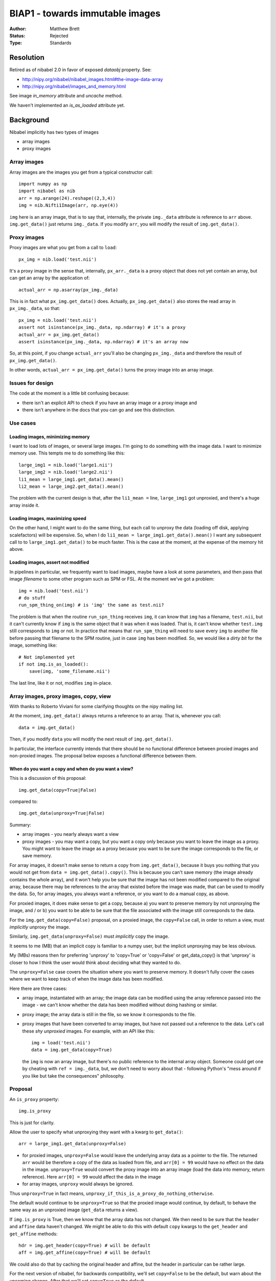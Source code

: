 ################################
BIAP1 - towards immutable images
################################

:Author: Matthew Brett
:Status: Rejected
:Type: Standards

**********
Resolution
**********

Retired as of nibabel 2.0 in favor of exposed `dataobj` property.  See:

* http://nipy.org/nibabel/nibabel_images.html#the-image-data-array
* http://nipy.org/nibabel/images_and_memory.html

See image `in_memory` attribute and `uncache` method.

We haven't implemented an `is_as_loaded` attribute yet.

**********
Background
**********

Nibabel implicitly has two types of images

* array images
* proxy images

Array images
============

Array images are the images you get from a typical constructor call::

    import numpy as np
    import nibabel as nib
    arr = np.arange(24).reshape((2,3,4))
    img = nib.Nifti1Image(arr, np.eye(4))

``img`` here is an array image, that is to say that, internally, the private
``img._data`` attribute is reference to ``arr`` above.  ``img.get_data()`` just
returns ``img._data``.   If you modify ``arr``, you will modify the result of
``img.get_data()``.

Proxy images
============

Proxy images are what you get from a call to ``load``::

    px_img = nib.load('test.nii')

It's a proxy image in the sense that, internally, ``px_arr._data`` is a proxy
object that does not yet contain an array, but can get an array by the
application of::

    actual_arr = np.asarray(px_img._data)

This is in fact what ``px_img.get_data()`` does.  Actually,
``px_img.get_data()`` also stores the read array in ``px_img._data``, so that::

    px_img = nib.load('test.nii')
    assert not isinstance(px_img._data, np.ndarray) # it's a proxy
    actual_arr = px_img.get_data()
    assert isinstance(px_img._data, np.ndarray) # it's an array now

So, at this point, if you change ``actual_arr`` you'll also be changing
``px_img._data`` and therefore the result of ``px_img.get_data()``.

In other words, ``actual_arr = px_img.get_data()`` turns the proxy image into an
array image.

Issues for design
=================

The code at the moment is a little bit confusing because:

* there isn't an explicit API to check if you have an array image or a proxy
  image and
* there isn't anywhere in the docs that you can go and see this distinction.

Use cases
=========

Loading images, minimizing memory
---------------------------------

I want to load lots of images, or several large images.  I'm going to do
something with the image data.  I want to minimize memory use.  This tempts me
to do something like this::

    large_img1 = nib.load('large1.nii')
    large_img2 = nib.load('large2.nii')
    li1_mean = large_img1.get_data().mean()
    li2_mean = large_img2.get_data().mean()

The problem with the current design is that, after the ``li1_mean =`` line,
``large_img1`` got unproxied, and there's a huge array inside it.

Loading images, maximizing speed
--------------------------------

On the other hand, I might want to do the same thing, but each call to unproxy
the data (loading off disk, applying scalefactors) will be expensive.  So, when
I do ``li1_mean = large_img1.get_data().mean()`` I want any subsequent call to
to ``large_img1.get_data()`` to be much faster.  This is the case at the moment,
at the expense of the memory hit above.

Loading images, assert not modified
-----------------------------------

In pipelines in particular, we frequently want to load images, maybe have a
look at some parameters, and then pass that image *filename* to some other
program such as SPM or FSL.  At the moment we've got a problem::

    img = nib.load('test.nii')
    # do stuff
    run_spm_thing_on(img) # is 'img' the same as test.nii?

The problem is that when the routine ``run_spn_thing`` receives ``img``, it
can know that ``img`` has a filename, ``test.nii``, but it can't currently
know if ``img`` is the same object that it was when it was loaded.  That is,
it can't know whether ``test.img`` still corresponds to ``img`` or not.  In
practice that means that ``run_spm_thing`` will need to save every ``img`` to
another file before passing that filename to the SPM routine, just in case
``img`` has been modified.  So, we would like a *dirty bit* for the image,
something like::

    # Not implemented yet
    if not img.is_as_loaded():
        save(img, 'some_filename.nii')

The last line, like it or not, modifies ``img`` in-place.

Array images, proxy images, copy, view
======================================

With thanks to Roberto Viviani for some clarifying thoughts on the nipy
mailing list.

At the moment, ``img.get_data()`` always returns a reference to an array.
That is, whenever you call::

    data = img.get_data()

Then, if you modify ``data`` you will modify the next result of
``img.get_data()``.

In particular, the interface currently intends that there should be no
functional difference between proxied images and non-proxied images.  The
proposal below exposes a functional difference between them.

When do you want a copy and when do you want a view?
----------------------------------------------------

This is a discussion of this proposal::

    img.get_data(copy=True|False)

compared to::

    img.get_data(unproxy=True|False)

Summary:

* array images - you nearly always want a view
* proxy images - you may want a copy, but you want a copy only because you
  want to leave the image as a proxy. You might want to leave the image as a
  proxy because you want to be sure the image corresponds to the file, or save
  memory.

For array images, it doesn't make sense to return a copy from
``img.get_data()``, because it buys you nothing that you would not get from
``data = img.get_data().copy()``.  This is because you can't save memory (the
image already contains the whole array), and it won't help you be sure that
the image has not been modified compared to the original array, because there
may be references to the array that existed before the image was made, that
can be used to modify the data.  So, for array images, you always want a
reference, or you want to do a manual copy, as above.

For proxied images, it does make sense to get a copy, because a) you want to
preserve memory by not unproxying the image, and / or b) you want to be able
to be sure that the file associated with the image still corresponds to the
data.

For the ``img.get_data(copy=False)`` proposal, on a proxied image, the
``copy=False`` call, in order to return a view, must *implicitly* unproxy the
image.

Similarly, ``img.get_data(unproxy=False)`` must *implicitly* copy the image.

It seems to me (MB) that an implicit copy is familiar to a numpy user, but the
implicit unproxying may be less obvious.

My (MBs) reasons then for preferring 'unproxy' to 'copy=True' or 'copy=False'
or get_data_copy() is that 'unproxy' is closer to how I think the user would
think about deciding what they wanted to do.

The ``unproxy=False`` case covers the situation where you want to preserve
memory.  It doesn't fully cover the cases where we want to keep track of when
the image data has been modified.

Here there are three cases:

* array image, instantiated with an array; the image data can be modified
  using the array reference passed into the image - we can't know whether the
  data has been modified without doing hashing or similar.
* proxy image; the array data is still in the file, so we know it corresponds
  to the file.
* proxy images that have been converted to array images, but have not passed
  out a reference to the data.  Let's call these *shy unproxied* images.  For
  example, with an API like this::

    img = load('test.nii')
    data = img.get_data(copy=True)

  the ``img`` is now an array image, but there's no public reference to the
  internal array object.  Someone could get one by cheating with ``ref =
  img._data``, but, we don't need to worry about that - following Python's "mess
  around if you like but take the consequences" philosophy.

Proposal
========

An ``is_proxy`` property::

    img.is_proxy

This is just for clarity.

Allow the user to specify what unproxying they want with a kwarg to
``get_data()``::

    arr = large_img1.get_data(unproxy=False)

* for proxied images, ``unproxy=False`` would leave the underlying array data
  as a pointer to the file.  The returned ``arr`` would be therefore a copy of
  the data as loaded from file, and ``arr[0] = 99`` would have no effect on
  the data in the image.  ``unproxy=True`` would convert the proxy image into
  an array image (load the data into memory, return reference).  Here ``arr[0]
  = 99`` would affect the data in the image
* for array images, ``unproxy`` would always be ignored.

Thus ``unproxy=True`` in fact means,
``unproxy_if_this_is_a_proxy_do_nothing_otherwise``.

The default would continue to be ``unproxy=True`` so that the proxied image
would continue, by default, to behave the same way as an unproxied image
(``get_data`` returns a view).

If ``img.is_proxy`` is True, then we know that the array data has not changed.
We then need to be sure that the ``header`` and ``affine`` data haven't
changed. We might be able to do this with default ``copy`` kwargs to the
``get_header`` and ``get_affine`` methods::

    hdr = img.get_header(copy=True) # will be default
    aff = img.get_affine(copy=True) # will be default

We could also do that by caching the original header and affine, but the
header in particular can be rather large.

For the next version of nibabel, for backwards compatibility, we'll set
``copy=False`` to be the default, but warn about the upcoming change.  After
that we'll set ``copy=True`` as the default.

Now we can know whether the image has been modified, because if ``get_header``
and ``get_affine`` have only been called with ``copy=True`` and ``img.is_proxy
== True`` - then it must be the same as when loaded.

This leads to an ``is_as_loaded`` property::

    if img.is_as_loaded:
        fname = img.get_filename()
    else:
        fname = 'tempname.nii'
        save(img, 'tempname.nii')

Questions
=========

Should there also be a ``set_header`` and ``set_affine`` method?

The header may conflict with the affine.  So, would we need something like::

    img.set_header(hdr, hdr_affine_from='affine')

or some other nasty syntax.  Or can we avoid this and just do::

    img2 = nib.Nifti1Image(img.get_data(), new_affine, new_header)

?

How about the names in the proposal?  ``is_proxy``; ``unproxy=True``?


.. vim: ft=rst

